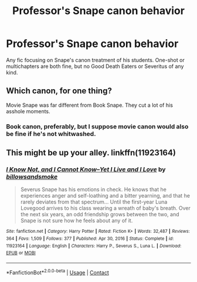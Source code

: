 #+TITLE: Professor's Snape canon behavior

* Professor's Snape canon behavior
:PROPERTIES:
:Author: YseultNott
:Score: 3
:DateUnix: 1615888767.0
:DateShort: 2021-Mar-16
:FlairText: Request
:END:
Any fic focusing on Snape's canon treatment of his students. One-shot or multichapters are both fine, but no Good Death Eaters or Severitus of any kind.


** Which canon, for one thing?

Movie Snape was far different from Book Snape. They cut a lot of his asshole moments.
:PROPERTIES:
:Author: Cyfric_G
:Score: 2
:DateUnix: 1615924709.0
:DateShort: 2021-Mar-16
:END:

*** Book canon, preferably, but I suppose movie canon would also be fine if he's not whitwashed.
:PROPERTIES:
:Author: YseultNott
:Score: 1
:DateUnix: 1615931483.0
:DateShort: 2021-Mar-17
:END:


** This might be up your alley. linkffn(11923164)
:PROPERTIES:
:Author: tinywavesofshivers
:Score: 0
:DateUnix: 1615937499.0
:DateShort: 2021-Mar-17
:END:

*** [[https://www.fanfiction.net/s/11923164/1/][*/I Know Not, and I Cannot Know--Yet I Live and I Love/*]] by [[https://www.fanfiction.net/u/7794370/billowsandsmoke][/billowsandsmoke/]]

#+begin_quote
  Severus Snape has his emotions in check. He knows that he experiences anger and self-loathing and a bitter yearning, and that he rarely deviates from that spectrum... Until the first-year Luna Lovegood arrives to his class wearing a wreath of baby's breath. Over the next six years, an odd friendship grows between the two, and Snape is not sure how he feels about any of it.
#+end_quote

^{/Site/:} ^{fanfiction.net} ^{*|*} ^{/Category/:} ^{Harry} ^{Potter} ^{*|*} ^{/Rated/:} ^{Fiction} ^{K+} ^{*|*} ^{/Words/:} ^{32,487} ^{*|*} ^{/Reviews/:} ^{364} ^{*|*} ^{/Favs/:} ^{1,509} ^{*|*} ^{/Follows/:} ^{377} ^{*|*} ^{/Published/:} ^{Apr} ^{30,} ^{2016} ^{*|*} ^{/Status/:} ^{Complete} ^{*|*} ^{/id/:} ^{11923164} ^{*|*} ^{/Language/:} ^{English} ^{*|*} ^{/Characters/:} ^{Harry} ^{P.,} ^{Severus} ^{S.,} ^{Luna} ^{L.} ^{*|*} ^{/Download/:} ^{[[http://www.ff2ebook.com/old/ffn-bot/index.php?id=11923164&source=ff&filetype=epub][EPUB]]} ^{or} ^{[[http://www.ff2ebook.com/old/ffn-bot/index.php?id=11923164&source=ff&filetype=mobi][MOBI]]}

--------------

*FanfictionBot*^{2.0.0-beta} | [[https://github.com/FanfictionBot/reddit-ffn-bot/wiki/Usage][Usage]] | [[https://www.reddit.com/message/compose?to=tusing][Contact]]
:PROPERTIES:
:Author: FanfictionBot
:Score: 2
:DateUnix: 1615937518.0
:DateShort: 2021-Mar-17
:END:
